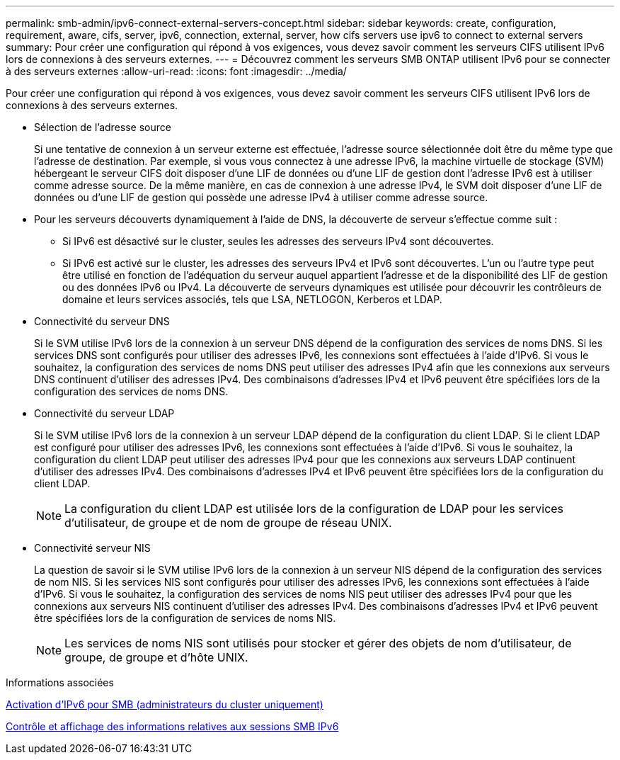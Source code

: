 ---
permalink: smb-admin/ipv6-connect-external-servers-concept.html 
sidebar: sidebar 
keywords: create, configuration, requirement, aware, cifs, server, ipv6, connection, external, server, how cifs servers use ipv6 to connect to external servers 
summary: Pour créer une configuration qui répond à vos exigences, vous devez savoir comment les serveurs CIFS utilisent IPv6 lors de connexions à des serveurs externes. 
---
= Découvrez comment les serveurs SMB ONTAP utilisent IPv6 pour se connecter à des serveurs externes
:allow-uri-read: 
:icons: font
:imagesdir: ../media/


[role="lead"]
Pour créer une configuration qui répond à vos exigences, vous devez savoir comment les serveurs CIFS utilisent IPv6 lors de connexions à des serveurs externes.

* Sélection de l'adresse source
+
Si une tentative de connexion à un serveur externe est effectuée, l'adresse source sélectionnée doit être du même type que l'adresse de destination. Par exemple, si vous vous connectez à une adresse IPv6, la machine virtuelle de stockage (SVM) hébergeant le serveur CIFS doit disposer d'une LIF de données ou d'une LIF de gestion dont l'adresse IPv6 est à utiliser comme adresse source. De la même manière, en cas de connexion à une adresse IPv4, le SVM doit disposer d'une LIF de données ou d'une LIF de gestion qui possède une adresse IPv4 à utiliser comme adresse source.

* Pour les serveurs découverts dynamiquement à l'aide de DNS, la découverte de serveur s'effectue comme suit :
+
** Si IPv6 est désactivé sur le cluster, seules les adresses des serveurs IPv4 sont découvertes.
** Si IPv6 est activé sur le cluster, les adresses des serveurs IPv4 et IPv6 sont découvertes. L'un ou l'autre type peut être utilisé en fonction de l'adéquation du serveur auquel appartient l'adresse et de la disponibilité des LIF de gestion ou des données IPv6 ou IPv4.
La découverte de serveurs dynamiques est utilisée pour découvrir les contrôleurs de domaine et leurs services associés, tels que LSA, NETLOGON, Kerberos et LDAP.


* Connectivité du serveur DNS
+
Si le SVM utilise IPv6 lors de la connexion à un serveur DNS dépend de la configuration des services de noms DNS. Si les services DNS sont configurés pour utiliser des adresses IPv6, les connexions sont effectuées à l'aide d'IPv6. Si vous le souhaitez, la configuration des services de noms DNS peut utiliser des adresses IPv4 afin que les connexions aux serveurs DNS continuent d'utiliser des adresses IPv4. Des combinaisons d'adresses IPv4 et IPv6 peuvent être spécifiées lors de la configuration des services de noms DNS.

* Connectivité du serveur LDAP
+
Si le SVM utilise IPv6 lors de la connexion à un serveur LDAP dépend de la configuration du client LDAP. Si le client LDAP est configuré pour utiliser des adresses IPv6, les connexions sont effectuées à l'aide d'IPv6. Si vous le souhaitez, la configuration du client LDAP peut utiliser des adresses IPv4 pour que les connexions aux serveurs LDAP continuent d'utiliser des adresses IPv4. Des combinaisons d'adresses IPv4 et IPv6 peuvent être spécifiées lors de la configuration du client LDAP.

+
[NOTE]
====
La configuration du client LDAP est utilisée lors de la configuration de LDAP pour les services d'utilisateur, de groupe et de nom de groupe de réseau UNIX.

====
* Connectivité serveur NIS
+
La question de savoir si le SVM utilise IPv6 lors de la connexion à un serveur NIS dépend de la configuration des services de nom NIS. Si les services NIS sont configurés pour utiliser des adresses IPv6, les connexions sont effectuées à l'aide d'IPv6. Si vous le souhaitez, la configuration des services de noms NIS peut utiliser des adresses IPv4 pour que les connexions aux serveurs NIS continuent d'utiliser des adresses IPv4. Des combinaisons d'adresses IPv4 et IPv6 peuvent être spécifiées lors de la configuration de services de noms NIS.

+
[NOTE]
====
Les services de noms NIS sont utilisés pour stocker et gérer des objets de nom d'utilisateur, de groupe, de groupe et d'hôte UNIX.

====


.Informations associées
xref:enable-ipv6-task.adoc[Activation d'IPv6 pour SMB (administrateurs du cluster uniquement)]

xref:monitor-display-ipv6-sessions-task.adoc[Contrôle et affichage des informations relatives aux sessions SMB IPv6]
